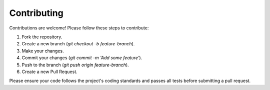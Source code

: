 Contributing
============

Contributions are welcome! Please follow these steps to contribute:

1. Fork the repository.
2. Create a new branch (`git checkout -b feature-branch`).
3. Make your changes.
4. Commit your changes (`git commit -m 'Add some feature'`).
5. Push to the branch (`git push origin feature-branch`).
6. Create a new Pull Request.

Please ensure your code follows the project's coding standards and passes all tests before submitting a pull request.